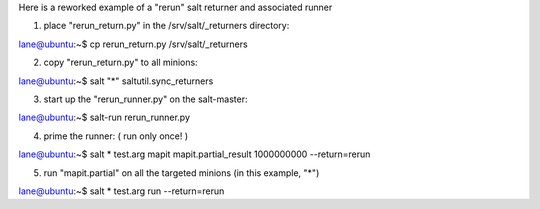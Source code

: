 Here is a reworked example of a "rerun" salt returner and associated runner

1. place "rerun_return.py" in the /srv/salt/_returners directory:

lane@ubuntu:~$ cp rerun_return.py /srv/salt/_returners


2. copy "rerun_return.py" to all minions:

lane@ubuntu:~$ salt "*" saltutil.sync_returners


3. start up the "rerun_runner.py" on the salt-master:

lane@ubuntu:~$ salt-run rerun_runner.py


4. prime the runner: ( run only once! )

lane@ubuntu:~$ salt \* test.arg mapit mapit.partial_result 1000000000 --return=rerun


5. run "mapit.partial" on all the targeted minions (in this example, "\*")

lane@ubuntu:~$ salt \* test.arg run --return=rerun

